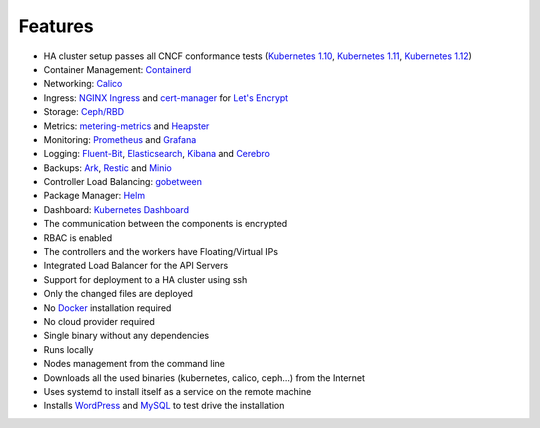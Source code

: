 Features
========

* HA cluster setup passes all CNCF conformance tests (`Kubernetes 1.10 <https://github.com/cncf/k8s-conformance/tree/master/v1.10/k8s-tew>`_, `Kubernetes 1.11 <https://github.com/cncf/k8s-conformance/tree/master/v1.11/k8s-tew>`_, `Kubernetes 1.12 <https://github.com/cncf/k8s-conformance/tree/master/v1.12/k8s-tew>`_)
* Container Management: `Containerd <https://containerd.io/>`_
* Networking: `Calico <https://www.projectcalico.org>`_
* Ingress: `NGINX Ingress <https://kubernetes.github.io/ingress-nginx/>`_ and `cert-manager <http://docs.cert-manager.io/en/latest/>`_ for `Let's Encrypt <https://letsencrypt.org/>`_
* Storage: `Ceph/RBD <https://ceph.com/>`_
* Metrics: `metering-metrics <https://github.com/kubernetes-incubator/metrics-server>`_ and `Heapster <https://github.com/kubernetes/heapster>`_
* Monitoring: `Prometheus <https://prometheus.io/>`_ and `Grafana <https://grafana.com/>`_
* Logging: `Fluent-Bit <https://fluentbit.io/>`_, `Elasticsearch <https://www.elastic.co/>`_, `Kibana <https://www.elastic.co/products/kibana>`_ and `Cerebro <https://github.com/lmenezes/cerebro>`_
* Backups: `Ark <https://github.com/heptio/ark>`_, `Restic <https://restic.net/>`_ and `Minio <https://www.minio.io/>`_
* Controller Load Balancing: `gobetween <http://gobetween.io/>`_
* Package Manager: `Helm <https://helm.sh/>`_
* Dashboard: `Kubernetes Dashboard <https://github.com/kubernetes/dashboard>`_
* The communication between the components is encrypted
* RBAC is enabled
* The controllers and the workers have Floating/Virtual IPs
* Integrated Load Balancer for the API Servers
* Support for deployment to a HA cluster using ssh
* Only the changed files are deployed
* No `Docker <https://www.docker.com/>`_ installation required
* No cloud provider required
* Single binary without any dependencies
* Runs locally
* Nodes management from the command line
* Downloads all the used binaries (kubernetes, calico, ceph...) from the Internet
* Uses systemd to install itself as a service on the remote machine
* Installs `WordPress <https://wordpress.com>`_ and `MySQL <https://www.mysql.com>`_ to test drive the installation

